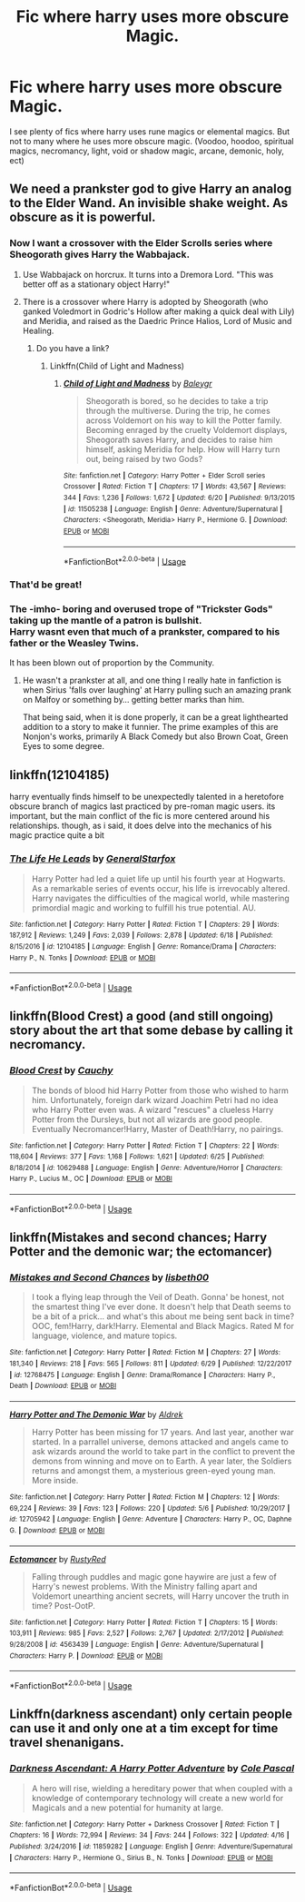 #+TITLE: Fic where harry uses more obscure Magic.

* Fic where harry uses more obscure Magic.
:PROPERTIES:
:Author: swayinit
:Score: 26
:DateUnix: 1530580997.0
:DateShort: 2018-Jul-03
:END:
I see plenty of fics where harry uses rune magics or elemental magics. But not to many where he uses more obscure magic. (Voodoo, hoodoo, spiritual magics, necromancy, light, void or shadow magic, arcane, demonic, holy, ect)


** We need a prankster god to give Harry an analog to the Elder Wand. An invisible shake weight. As obscure as it is powerful.
:PROPERTIES:
:Author: ForumWarrior
:Score: 12
:DateUnix: 1530586956.0
:DateShort: 2018-Jul-03
:END:

*** Now I want a crossover with the Elder Scrolls series where Sheogorath gives Harry the Wabbajack.
:PROPERTIES:
:Author: lak16
:Score: 6
:DateUnix: 1530596182.0
:DateShort: 2018-Jul-03
:END:

**** Use Wabbajack on horcrux. It turns into a Dremora Lord. "This was better off as a stationary object Harry!"
:PROPERTIES:
:Author: ForumWarrior
:Score: 8
:DateUnix: 1530597170.0
:DateShort: 2018-Jul-03
:END:


**** There is a crossover where Harry is adopted by Sheogorath (who ganked Voledmort in Godric's Hollow after making a quick deal with Lily) and Meridia, and raised as the Daedric Prince Halios, Lord of Music and Healing.
:PROPERTIES:
:Author: Jahoan
:Score: 2
:DateUnix: 1530668387.0
:DateShort: 2018-Jul-04
:END:

***** Do you have a link?
:PROPERTIES:
:Author: Butt_Symphony
:Score: 1
:DateUnix: 1530670452.0
:DateShort: 2018-Jul-04
:END:

****** Linkffn(Child of Light and Madness)
:PROPERTIES:
:Author: Jahoan
:Score: 2
:DateUnix: 1530747253.0
:DateShort: 2018-Jul-05
:END:

******* [[https://www.fanfiction.net/s/11505238/1/][*/Child of Light and Madness/*]] by [[https://www.fanfiction.net/u/6223022/Baleygr][/Baleygr/]]

#+begin_quote
  Sheogorath is bored, so he decides to take a trip through the multiverse. During the trip, he comes across Voldemort on his way to kill the Potter family. Becoming enraged by the cruelty Voldemort displays, Sheogorath saves Harry, and decides to raise him himself, asking Meridia for help. How will Harry turn out, being raised by two Gods?
#+end_quote

^{/Site/:} ^{fanfiction.net} ^{*|*} ^{/Category/:} ^{Harry} ^{Potter} ^{+} ^{Elder} ^{Scroll} ^{series} ^{Crossover} ^{*|*} ^{/Rated/:} ^{Fiction} ^{T} ^{*|*} ^{/Chapters/:} ^{17} ^{*|*} ^{/Words/:} ^{43,567} ^{*|*} ^{/Reviews/:} ^{344} ^{*|*} ^{/Favs/:} ^{1,236} ^{*|*} ^{/Follows/:} ^{1,672} ^{*|*} ^{/Updated/:} ^{6/20} ^{*|*} ^{/Published/:} ^{9/13/2015} ^{*|*} ^{/id/:} ^{11505238} ^{*|*} ^{/Language/:} ^{English} ^{*|*} ^{/Genre/:} ^{Adventure/Supernatural} ^{*|*} ^{/Characters/:} ^{<Sheogorath,} ^{Meridia>} ^{Harry} ^{P.,} ^{Hermione} ^{G.} ^{*|*} ^{/Download/:} ^{[[http://www.ff2ebook.com/old/ffn-bot/index.php?id=11505238&source=ff&filetype=epub][EPUB]]} ^{or} ^{[[http://www.ff2ebook.com/old/ffn-bot/index.php?id=11505238&source=ff&filetype=mobi][MOBI]]}

--------------

*FanfictionBot*^{2.0.0-beta} | [[https://github.com/tusing/reddit-ffn-bot/wiki/Usage][Usage]]
:PROPERTIES:
:Author: FanfictionBot
:Score: 1
:DateUnix: 1530747267.0
:DateShort: 2018-Jul-05
:END:


*** That'd be great!
:PROPERTIES:
:Author: swayinit
:Score: 2
:DateUnix: 1530587214.0
:DateShort: 2018-Jul-03
:END:


*** The -imho- boring and overused trope of "Trickster Gods" taking up the mantle of a patron is bullshit.\\
Harry wasnt even that much of a prankster, compared to his father or the Weasley Twins.

It has been blown out of proportion by the Community.
:PROPERTIES:
:Score: 1
:DateUnix: 1530701967.0
:DateShort: 2018-Jul-04
:END:

**** He wasn't a prankster at all, and one thing I really hate in fanfiction is when Sirius 'falls over laughing' at Harry pulling such an amazing prank on Malfoy or something by... getting better marks than him.

That being said, when it is done properly, it can be a great lighthearted addition to a story to make it funnier. The prime examples of this are Nonjon's works, primarily A Black Comedy but also Brown Coat, Green Eyes to some degree.
:PROPERTIES:
:Author: SaberToothedRock
:Score: 1
:DateUnix: 1531085408.0
:DateShort: 2018-Jul-09
:END:


** linkffn(12104185)

harry eventually finds himself to be unexpectedly talented in a heretofore obscure branch of magics last practiced by pre-roman magic users. its important, but the main conflict of the fic is more centered around his relationships. though, as i said, it does delve into the mechanics of his magic practice quite a bit
:PROPERTIES:
:Author: blockbaven
:Score: 9
:DateUnix: 1530584991.0
:DateShort: 2018-Jul-03
:END:

*** [[https://www.fanfiction.net/s/12104185/1/][*/The Life He Leads/*]] by [[https://www.fanfiction.net/u/6194118/GeneralStarfox][/GeneralStarfox/]]

#+begin_quote
  Harry Potter had led a quiet life up until his fourth year at Hogwarts. As a remarkable series of events occur, his life is irrevocably altered. Harry navigates the difficulties of the magical world, while mastering primordial magic and working to fulfill his true potential. AU.
#+end_quote

^{/Site/:} ^{fanfiction.net} ^{*|*} ^{/Category/:} ^{Harry} ^{Potter} ^{*|*} ^{/Rated/:} ^{Fiction} ^{T} ^{*|*} ^{/Chapters/:} ^{29} ^{*|*} ^{/Words/:} ^{187,912} ^{*|*} ^{/Reviews/:} ^{1,249} ^{*|*} ^{/Favs/:} ^{2,039} ^{*|*} ^{/Follows/:} ^{2,878} ^{*|*} ^{/Updated/:} ^{6/18} ^{*|*} ^{/Published/:} ^{8/15/2016} ^{*|*} ^{/id/:} ^{12104185} ^{*|*} ^{/Language/:} ^{English} ^{*|*} ^{/Genre/:} ^{Romance/Drama} ^{*|*} ^{/Characters/:} ^{Harry} ^{P.,} ^{N.} ^{Tonks} ^{*|*} ^{/Download/:} ^{[[http://www.ff2ebook.com/old/ffn-bot/index.php?id=12104185&source=ff&filetype=epub][EPUB]]} ^{or} ^{[[http://www.ff2ebook.com/old/ffn-bot/index.php?id=12104185&source=ff&filetype=mobi][MOBI]]}

--------------

*FanfictionBot*^{2.0.0-beta} | [[https://github.com/tusing/reddit-ffn-bot/wiki/Usage][Usage]]
:PROPERTIES:
:Author: FanfictionBot
:Score: 1
:DateUnix: 1530585006.0
:DateShort: 2018-Jul-03
:END:


** linkffn(Blood Crest) a good (and still ongoing) story about the art that some debase by calling it necromancy.
:PROPERTIES:
:Author: Lenrivk
:Score: 3
:DateUnix: 1530609096.0
:DateShort: 2018-Jul-03
:END:

*** [[https://www.fanfiction.net/s/10629488/1/][*/Blood Crest/*]] by [[https://www.fanfiction.net/u/3712368/Cauchy][/Cauchy/]]

#+begin_quote
  The bonds of blood hid Harry Potter from those who wished to harm him. Unfortunately, foreign dark wizard Joachim Petri had no idea who Harry Potter even was. A wizard "rescues" a clueless Harry Potter from the Dursleys, but not all wizards are good people. Eventually Necromancer!Harry, Master of Death!Harry, no pairings.
#+end_quote

^{/Site/:} ^{fanfiction.net} ^{*|*} ^{/Category/:} ^{Harry} ^{Potter} ^{*|*} ^{/Rated/:} ^{Fiction} ^{T} ^{*|*} ^{/Chapters/:} ^{22} ^{*|*} ^{/Words/:} ^{118,604} ^{*|*} ^{/Reviews/:} ^{377} ^{*|*} ^{/Favs/:} ^{1,168} ^{*|*} ^{/Follows/:} ^{1,621} ^{*|*} ^{/Updated/:} ^{6/25} ^{*|*} ^{/Published/:} ^{8/18/2014} ^{*|*} ^{/id/:} ^{10629488} ^{*|*} ^{/Language/:} ^{English} ^{*|*} ^{/Genre/:} ^{Adventure/Horror} ^{*|*} ^{/Characters/:} ^{Harry} ^{P.,} ^{Lucius} ^{M.,} ^{OC} ^{*|*} ^{/Download/:} ^{[[http://www.ff2ebook.com/old/ffn-bot/index.php?id=10629488&source=ff&filetype=epub][EPUB]]} ^{or} ^{[[http://www.ff2ebook.com/old/ffn-bot/index.php?id=10629488&source=ff&filetype=mobi][MOBI]]}

--------------

*FanfictionBot*^{2.0.0-beta} | [[https://github.com/tusing/reddit-ffn-bot/wiki/Usage][Usage]]
:PROPERTIES:
:Author: FanfictionBot
:Score: 1
:DateUnix: 1530609101.0
:DateShort: 2018-Jul-03
:END:


** linkffn(Mistakes and second chances; Harry Potter and the demonic war; the ectomancer)
:PROPERTIES:
:Author: nauze18
:Score: 2
:DateUnix: 1530603184.0
:DateShort: 2018-Jul-03
:END:

*** [[https://www.fanfiction.net/s/12768475/1/][*/Mistakes and Second Chances/*]] by [[https://www.fanfiction.net/u/9540058/lisbeth00][/lisbeth00/]]

#+begin_quote
  I took a flying leap through the Veil of Death. Gonna' be honest, not the smartest thing I've ever done. It doesn't help that Death seems to be a bit of a prick... and what's this about me being sent back in time? OOC, fem!Harry, dark!Harry. Elemental and Black Magics. Rated M for language, violence, and mature topics.
#+end_quote

^{/Site/:} ^{fanfiction.net} ^{*|*} ^{/Category/:} ^{Harry} ^{Potter} ^{*|*} ^{/Rated/:} ^{Fiction} ^{M} ^{*|*} ^{/Chapters/:} ^{27} ^{*|*} ^{/Words/:} ^{181,340} ^{*|*} ^{/Reviews/:} ^{218} ^{*|*} ^{/Favs/:} ^{565} ^{*|*} ^{/Follows/:} ^{811} ^{*|*} ^{/Updated/:} ^{6/29} ^{*|*} ^{/Published/:} ^{12/22/2017} ^{*|*} ^{/id/:} ^{12768475} ^{*|*} ^{/Language/:} ^{English} ^{*|*} ^{/Genre/:} ^{Drama/Romance} ^{*|*} ^{/Characters/:} ^{Harry} ^{P.,} ^{Death} ^{*|*} ^{/Download/:} ^{[[http://www.ff2ebook.com/old/ffn-bot/index.php?id=12768475&source=ff&filetype=epub][EPUB]]} ^{or} ^{[[http://www.ff2ebook.com/old/ffn-bot/index.php?id=12768475&source=ff&filetype=mobi][MOBI]]}

--------------

[[https://www.fanfiction.net/s/12705942/1/][*/Harry Potter and The Demonic War/*]] by [[https://www.fanfiction.net/u/9563606/Aldrek][/Aldrek/]]

#+begin_quote
  Harry Potter has been missing for 17 years. And last year, another war started. In a parrallel universe, demons attacked and angels came to ask wizards around the world to take part in the conflict to prevent the demons from winning and move on to Earth. A year later, the Soldiers returns and amongst them, a mysterious green-eyed young man. More inside.
#+end_quote

^{/Site/:} ^{fanfiction.net} ^{*|*} ^{/Category/:} ^{Harry} ^{Potter} ^{*|*} ^{/Rated/:} ^{Fiction} ^{M} ^{*|*} ^{/Chapters/:} ^{12} ^{*|*} ^{/Words/:} ^{69,224} ^{*|*} ^{/Reviews/:} ^{39} ^{*|*} ^{/Favs/:} ^{123} ^{*|*} ^{/Follows/:} ^{220} ^{*|*} ^{/Updated/:} ^{5/6} ^{*|*} ^{/Published/:} ^{10/29/2017} ^{*|*} ^{/id/:} ^{12705942} ^{*|*} ^{/Language/:} ^{English} ^{*|*} ^{/Genre/:} ^{Adventure} ^{*|*} ^{/Characters/:} ^{Harry} ^{P.,} ^{OC,} ^{Daphne} ^{G.} ^{*|*} ^{/Download/:} ^{[[http://www.ff2ebook.com/old/ffn-bot/index.php?id=12705942&source=ff&filetype=epub][EPUB]]} ^{or} ^{[[http://www.ff2ebook.com/old/ffn-bot/index.php?id=12705942&source=ff&filetype=mobi][MOBI]]}

--------------

[[https://www.fanfiction.net/s/4563439/1/][*/Ectomancer/*]] by [[https://www.fanfiction.net/u/1548491/RustyRed][/RustyRed/]]

#+begin_quote
  Falling through puddles and magic gone haywire are just a few of Harry's newest problems. With the Ministry falling apart and Voldemort unearthing ancient secrets, will Harry uncover the truth in time? Post-OotP.
#+end_quote

^{/Site/:} ^{fanfiction.net} ^{*|*} ^{/Category/:} ^{Harry} ^{Potter} ^{*|*} ^{/Rated/:} ^{Fiction} ^{T} ^{*|*} ^{/Chapters/:} ^{15} ^{*|*} ^{/Words/:} ^{103,911} ^{*|*} ^{/Reviews/:} ^{985} ^{*|*} ^{/Favs/:} ^{2,527} ^{*|*} ^{/Follows/:} ^{2,767} ^{*|*} ^{/Updated/:} ^{2/17/2012} ^{*|*} ^{/Published/:} ^{9/28/2008} ^{*|*} ^{/id/:} ^{4563439} ^{*|*} ^{/Language/:} ^{English} ^{*|*} ^{/Genre/:} ^{Adventure/Supernatural} ^{*|*} ^{/Characters/:} ^{Harry} ^{P.} ^{*|*} ^{/Download/:} ^{[[http://www.ff2ebook.com/old/ffn-bot/index.php?id=4563439&source=ff&filetype=epub][EPUB]]} ^{or} ^{[[http://www.ff2ebook.com/old/ffn-bot/index.php?id=4563439&source=ff&filetype=mobi][MOBI]]}

--------------

*FanfictionBot*^{2.0.0-beta} | [[https://github.com/tusing/reddit-ffn-bot/wiki/Usage][Usage]]
:PROPERTIES:
:Author: FanfictionBot
:Score: 1
:DateUnix: 1530603216.0
:DateShort: 2018-Jul-03
:END:


** Linkffn(darkness ascendant) only certain people can use it and only one at a tim except for time travel shenanigans.
:PROPERTIES:
:Author: viol8er
:Score: -1
:DateUnix: 1530592663.0
:DateShort: 2018-Jul-03
:END:

*** [[https://www.fanfiction.net/s/11859282/1/][*/Darkness Ascendant: A Harry Potter Adventure/*]] by [[https://www.fanfiction.net/u/358482/Cole-Pascal][/Cole Pascal/]]

#+begin_quote
  A hero will rise, wielding a hereditary power that when coupled with a knowledge of contemporary technology will create a new world for Magicals and a new potential for humanity at large.
#+end_quote

^{/Site/:} ^{fanfiction.net} ^{*|*} ^{/Category/:} ^{Harry} ^{Potter} ^{+} ^{Darkness} ^{Crossover} ^{*|*} ^{/Rated/:} ^{Fiction} ^{T} ^{*|*} ^{/Chapters/:} ^{16} ^{*|*} ^{/Words/:} ^{72,994} ^{*|*} ^{/Reviews/:} ^{34} ^{*|*} ^{/Favs/:} ^{244} ^{*|*} ^{/Follows/:} ^{322} ^{*|*} ^{/Updated/:} ^{4/16} ^{*|*} ^{/Published/:} ^{3/24/2016} ^{*|*} ^{/id/:} ^{11859282} ^{*|*} ^{/Language/:} ^{English} ^{*|*} ^{/Genre/:} ^{Adventure/Supernatural} ^{*|*} ^{/Characters/:} ^{Harry} ^{P.,} ^{Hermione} ^{G.,} ^{Sirius} ^{B.,} ^{N.} ^{Tonks} ^{*|*} ^{/Download/:} ^{[[http://www.ff2ebook.com/old/ffn-bot/index.php?id=11859282&source=ff&filetype=epub][EPUB]]} ^{or} ^{[[http://www.ff2ebook.com/old/ffn-bot/index.php?id=11859282&source=ff&filetype=mobi][MOBI]]}

--------------

*FanfictionBot*^{2.0.0-beta} | [[https://github.com/tusing/reddit-ffn-bot/wiki/Usage][Usage]]
:PROPERTIES:
:Author: FanfictionBot
:Score: 1
:DateUnix: 1530592687.0
:DateShort: 2018-Jul-03
:END:
